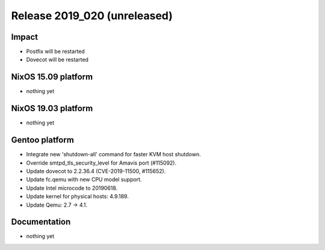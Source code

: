 .. XXX update on release :Publish Date: YYYY-MM-DD

Release 2019_020 (unreleased)
-----------------------------

Impact
^^^^^^

* Postfix will be restarted
* Dovecot will be restarted


NixOS 15.09 platform
^^^^^^^^^^^^^^^^^^^^

* nothing yet


NixOS 19.03 platform
^^^^^^^^^^^^^^^^^^^^

* nothing yet


Gentoo platform
^^^^^^^^^^^^^^^

* Integrate new 'shutdown-all' command for faster KVM host shutdown.
* Override smtpd_tls_security_level for Amavis port (#115092).  
* Update dovecot to 2.2.36.4 (CVE-2019-11500, #115652).
* Update fc.qemu with new CPU model support.
* Update Intel microcode to 20190618.
* Update kernel for physical hosts: 4.9.189.
* Update Qemu: 2.7 -> 4.1.

Documentation
^^^^^^^^^^^^^

* nothing yet


.. vim: set spell spelllang=en:
